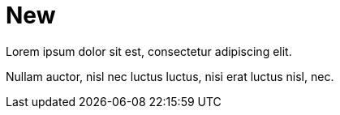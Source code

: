 = New

Lorem ipsum dolor sit est, consectetur adipiscing elit.

Nullam auctor, nisl nec luctus luctus, nisi erat luctus nisl, nec.